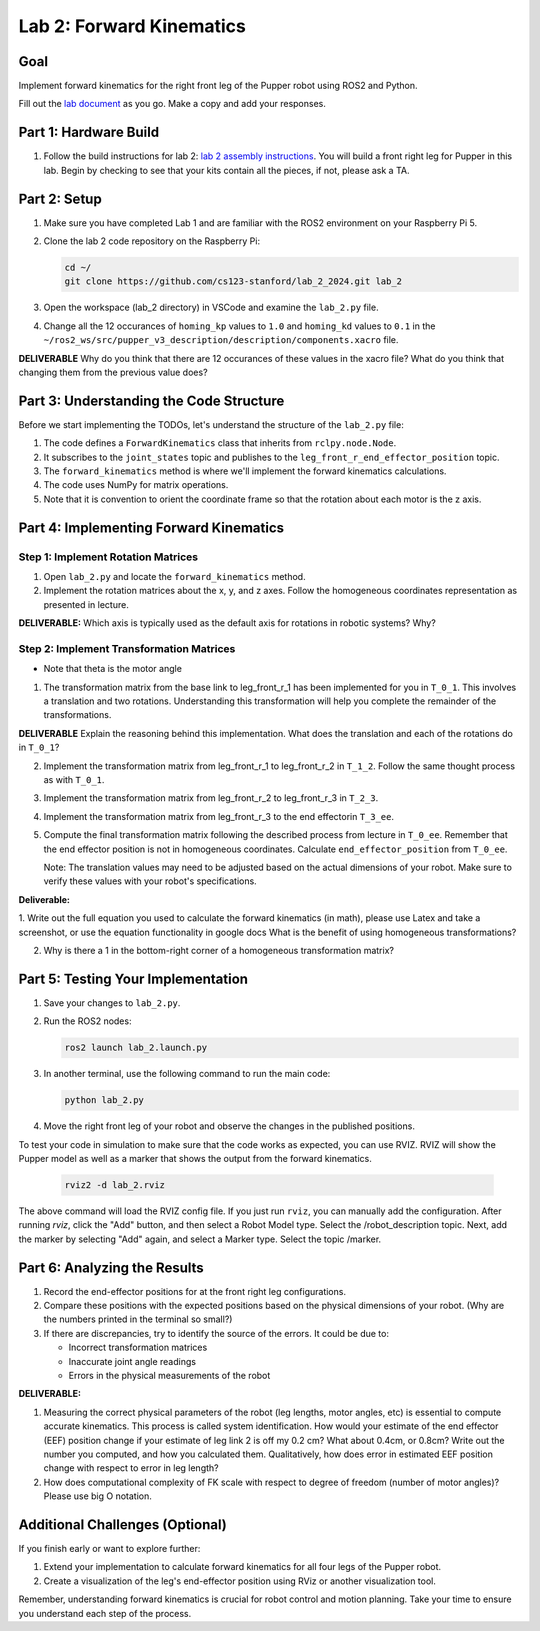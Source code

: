 Lab 2: Forward Kinematics
=========================

Goal
----
Implement forward kinematics for the right front leg of the Pupper robot using ROS2 and Python.

Fill out the `lab document <https://docs.google.com/document/d/1uAoTIHvAqEqXTPVWyHrLkuw0ZJ24BPCPn_Q6XIztvR0/edit?usp=sharing>`_ as you go. Make a copy and add your responses.

Part 1: Hardware Build
-------------

1. Follow the build instructions for lab 2: `lab 2 assembly instructions <https://drive.google.com/file/d/1xkli-Mg0iUog6XsUrviYll4hlnVv-qmk/view?usp=sharing>`_. You will build a front right leg for Pupper in this lab. Begin by checking to see that your kits contain all the pieces, if not, please ask a TA. 

Part 2: Setup
-------------

1. Make sure you have completed Lab 1 and are familiar with the ROS2 environment on your Raspberry Pi 5.

2. Clone the lab 2 code repository on the Raspberry Pi:

   .. code-block:: bash

      cd ~/
      git clone https://github.com/cs123-stanford/lab_2_2024.git lab_2

3. Open the workspace (lab_2 directory) in VSCode and examine the ``lab_2.py`` file.

4. Change all the 12 occurances of ``homing_kp`` values to ``1.0`` and ``homing_kd`` values to ``0.1`` in the ``~/ros2_ws/src/pupper_v3_description/description/components.xacro`` file. 

**DELIVERABLE** Why do you think that there are 12 occurances of these values in the xacro file? What do you think that changing them from the previous value does?

Part 3: Understanding the Code Structure
----------------------------------------

Before we start implementing the TODOs, let's understand the structure of the ``lab_2.py`` file:

1. The code defines a ``ForwardKinematics`` class that inherits from ``rclpy.node.Node``.
2. It subscribes to the ``joint_states`` topic and publishes to the ``leg_front_r_end_effector_position`` topic.
3. The ``forward_kinematics`` method is where we'll implement the forward kinematics calculations.
4. The code uses NumPy for matrix operations.
5. Note that it is convention to orient the coordinate frame so that the rotation about each motor is the z axis.

Part 4: Implementing Forward Kinematics
---------------------------------------

Step 1: Implement Rotation Matrices
^^^^^^^^^^^^^^^^^^^^^^^^^^^^^^^^^^^

1. Open ``lab_2.py`` and locate the ``forward_kinematics`` method.

2. Implement the rotation matrices about the x, y, and z axes. Follow the homogeneous coordinates representation as presented in lecture.

**DELIVERABLE:** Which axis is typically used as the default axis for rotations in robotic systems? Why?

Step 2: Implement Transformation Matrices
^^^^^^^^^^^^^^^^^^^^^^^^^^^^^^^^^^^^^^^^^

* Note that theta is the motor angle

1. The transformation matrix from the base link to leg_front_r_1 has been implemented for you in ``T_0_1``. This involves a translation and two rotations. Understanding this transformation will help you complete the remainder of the transformations. 

**DELIVERABLE** Explain the reasoning behind this implementation. What does the translation and each of the rotations do in ``T_0_1``?

2. Implement the transformation matrix from leg_front_r_1 to leg_front_r_2 in ``T_1_2``. Follow the same thought process as with ``T_0_1``.

3. Implement the transformation matrix from leg_front_r_2 to leg_front_r_3 in ``T_2_3``.

4. Implement the transformation matrix from leg_front_r_3 to the end effectorin ``T_3_ee``.

5. Compute the final transformation matrix following the described process from lecture in ``T_0_ee``. Remember that the end effector position is not in homogeneous coordinates. Calculate ``end_effector_position`` from ``T_0_ee``.

   Note: The translation values may need to be adjusted based on the actual dimensions of your robot. Make sure to verify these values with your robot's specifications.

**Deliverable:**

1. Write out the full equation you used to calculate the forward kinematics (in math), please use Latex and take a screenshot, or use the equation functionality in google docs
What is the benefit of using homogeneous transformations? 

2. Why is there a 1 in the bottom-right corner of a homogeneous transformation matrix?


Part 5: Testing Your Implementation
-----------------------------------

1. Save your changes to ``lab_2.py``.

2. Run the ROS2 nodes:

   .. code-block:: bash

      ros2 launch lab_2.launch.py

3. In another terminal, use the following command to run the main code:

   .. code-block:: bash

      python lab_2.py

4. Move the right front leg of your robot and observe the changes in the published positions.

To test your code in simulation to make sure that the code works as expected, you can use RVIZ. RVIZ will show the Pupper model as well as a marker that shows the output from the forward kinematics.

   .. code-block:: bash

      rviz2 -d lab_2.rviz

The above command will load the RVIZ config file. If you just run ``rviz``, you can manually add the configuration. After running `rviz`, click the "Add" button, and then select a Robot Model type. Select the /robot_description topic. Next, add the marker by selecting "Add" again, and select a Marker type. Select the topic /marker.

Part 6: Analyzing the Results
-----------------------------

1. Record the end-effector positions for at the front right leg configurations.

2. Compare these positions with the expected positions based on the physical dimensions of your robot. (Why are the numbers printed in the terminal so small?)

3. If there are discrepancies, try to identify the source of the errors. It could be due to:
   
   - Incorrect transformation matrices
   - Inaccurate joint angle readings
   - Errors in the physical measurements of the robot

**DELIVERABLE:**

1. Measuring the correct physical parameters of the robot (leg lengths, motor angles, etc) is essential to compute accurate kinematics. This process is called system identification. How would your estimate of the end effector (EEF) position change if your estimate of leg link 2 is off my 0.2 cm? What about 0.4cm, or 0.8cm? Write out the number you computed, and how you calculated them. Qualitatively, how does error in estimated EEF position change with respect to error in leg length?

2. How does computational complexity of FK scale with respect to degree of freedom (number of motor angles)? Please use big O notation.


Additional Challenges (Optional)
--------------------------------

If you finish early or want to explore further:

1. Extend your implementation to calculate forward kinematics for all four legs of the Pupper robot.
2. Create a visualization of the leg's end-effector position using RViz or another visualization tool.

Remember, understanding forward kinematics is crucial for robot control and motion planning. Take your time to ensure you understand each step of the process.
